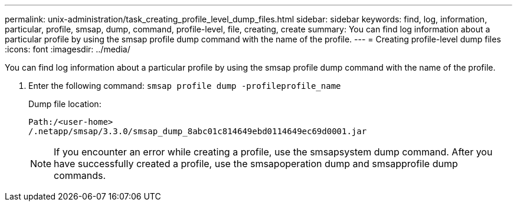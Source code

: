 ---
permalink: unix-administration/task_creating_profile_level_dump_files.html
sidebar: sidebar
keywords: find, log, information, particular, profile, smsap, dump, command, profile-level, file, creating, create
summary: You can find log information about a particular profile by using the smsap profile dump command with the name of the profile.
---
= Creating profile-level dump files
:icons: font
:imagesdir: ../media/

[.lead]
You can find log information about a particular profile by using the smsap profile dump command with the name of the profile.

. Enter the following command: `smsap profile dump -profileprofile_name`
+
Dump file location:
+
----
Path:/<user-home>
/.netapp/smsap/3.3.0/smsap_dump_8abc01c814649ebd0114649ec69d0001.jar
----
+
NOTE: If you encounter an error while creating a profile, use the smsapsystem dump command. After you have successfully created a profile, use the smsapoperation dump and smsapprofile dump commands.
